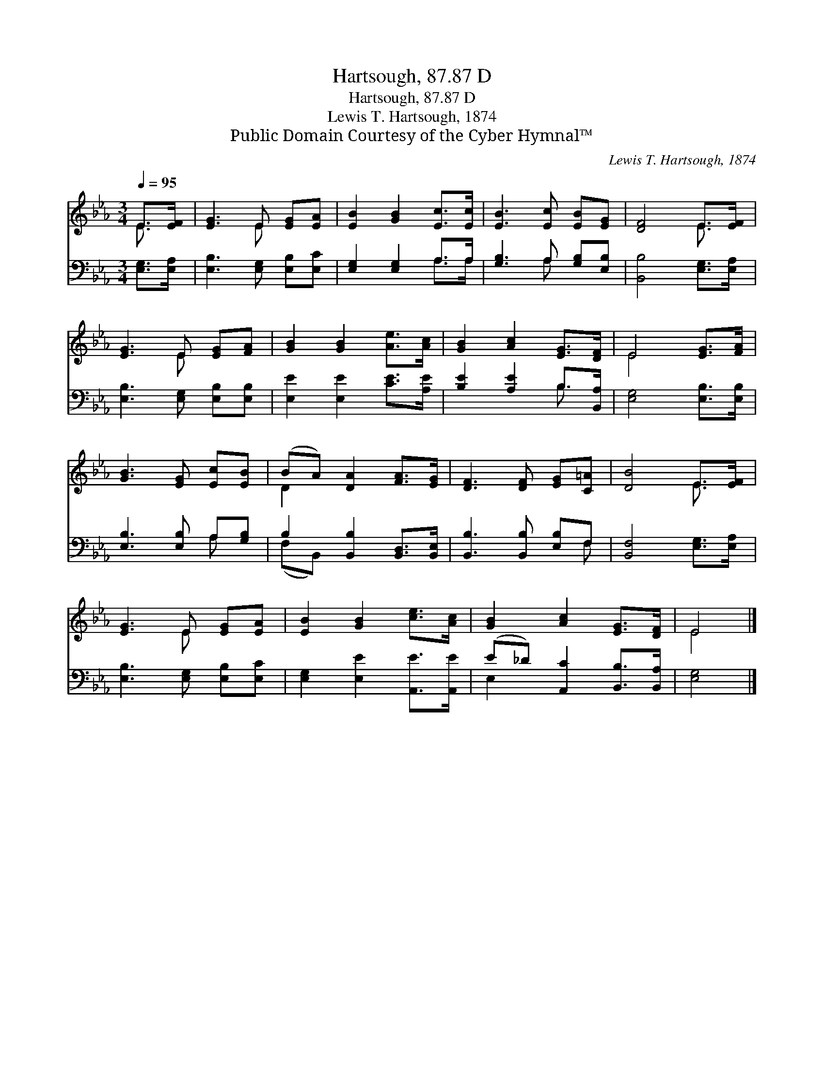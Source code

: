 X:1
T:Hartsough, 87.87 D
T:Hartsough, 87.87 D
T:Lewis T. Hartsough, 1874
T:Public Domain Courtesy of the Cyber Hymnal™
C:Lewis T. Hartsough, 1874
Z:Public Domain
Z:Courtesy of the Cyber Hymnal™
%%score ( 1 2 ) ( 3 4 )
L:1/8
Q:1/4=95
M:3/4
K:Eb
V:1 treble 
V:2 treble 
V:3 bass 
V:4 bass 
V:1
 E>[EF] | [EG]3 E [EG][EA] | [EB]2 [GB]2 [Ec]>[Ec] | [EB]3 [Ec] [EB][EG] | [DF]4 E>[EF] | %5
 [EG]3 E [EG][FA] | [GB]2 [GB]2 [Ae]>[Ac] | [GB]2 [Ac]2 [EG]>[DF] | E4 [EG]>[FA] | %9
 [GB]3 [EG] [Ec][EB] | (BA) [DA]2 [FA]>[EG] | [DF]3 [DF] [EG][C=A] | [DB]4 E>[EF] | %13
 [EG]3 E [EG][EA] | [EB]2 [GB]2 [ce]>[Ac] | [GB]2 [Ac]2 [EG]>[DF] | E4 |] %17
V:2
 E3/2 x/ | x3 E x2 | x6 | x6 | x4 E3/2 x/ | x3 E x2 | x6 | x6 | E4 x2 | x6 | D2 x4 | x6 | %12
 x4 E3/2 x/ | x3 E x2 | x6 | x6 | E4 |] %17
V:3
 [E,G,]>[E,A,] | [E,B,]3 [E,G,] [E,B,][E,C] | [E,G,]2 [E,G,]2 A,>A, | [G,B,]3 A, [G,B,][E,B,] | %4
 [B,,B,]4 [E,G,]>[E,A,] | [E,B,]3 [E,G,] [E,B,][E,B,] | [E,E]2 [E,E]2 [CE]>[A,E] | %7
 [B,E]2 [A,E]2 B,>[B,,A,] | [E,G,]4 [E,B,]>[E,B,] | [E,B,]3 [E,B,] A,[G,B,] | %10
 B,2 [B,,B,]2 [B,,D,]>[B,,E,] | [B,,B,]3 [B,,B,] [E,B,]F, | [B,,F,]4 [E,G,]>[E,A,] | %13
 [E,B,]3 [E,G,] [E,B,][E,C] | [E,G,]2 [E,E]2 [A,,E]>[A,,E] | (E_D) [A,,C]2 [B,,B,]>[B,,A,] | %16
 [E,G,]4 |] %17
V:4
 x2 | x6 | x4 A,>A, | x3 A, x2 | x6 | x6 | x6 | x4 B,3/2 x/ | x6 | x4 A, x | (F,B,,) x4 | x5 F, | %12
 x6 | x6 | x6 | E,2 x4 | x4 |] %17

